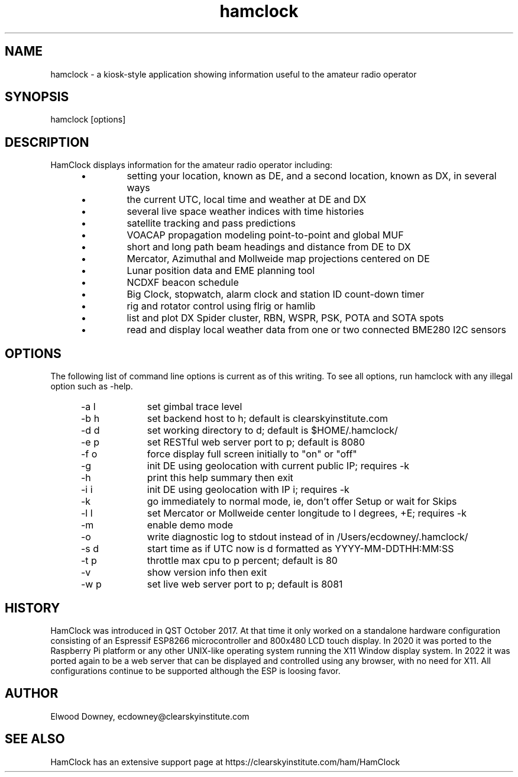 .TH hamclock 1
.na
.nh

.SH NAME
hamclock \- a kiosk-style application showing information useful to the amateur radio operator

.SH SYNOPSIS
hamclock [options]

.SH DESCRIPTION
HamClock displays information for the amateur radio operator including:
.RS 5
.IP \(bu
setting your location, known as DE, and a second location, known as DX, in several ways
.IP \(bu
the current UTC, local time and weather at DE and DX
.IP \(bu
several live space weather indices with time histories
.IP \(bu
satellite tracking and pass predictions
.IP \(bu
VOACAP propagation modeling point-to-point and global MUF
.IP \(bu
short and long path beam headings and distance from DE to DX
.IP \(bu
Mercator, Azimuthal and Mollweide map projections centered on DE
.IP \(bu
Lunar position data and EME planning tool
.IP \(bu
NCDXF beacon schedule
.IP \(bu
Big Clock, stopwatch, alarm clock and station ID count-down timer
.IP \(bu
rig and rotator control using flrig or hamlib
.IP \(bu
list and plot DX Spider cluster, RBN, WSPR, PSK, POTA and SOTA spots
.IP \(bu
read and display local weather data from one or two connected BME280 I2C sensors
.RE

.SH OPTIONS
The following list of command line options is current as of this writing.
To see all options, run hamclock with any illegal option such as -help.
.RS 5
.TP 10
-a l
set gimbal trace level
.TP
-b h
set backend host to h; default is clearskyinstitute.com
.TP
-d d
set working directory to d; default is $HOME/.hamclock/
.TP
-e p
set RESTful web server port to p; default is 8080
.TP
-f o
force display full screen initially to "on" or "off"
.TP
-g  
init DE using geolocation with current public IP; requires -k
.TP
-h  
print this help summary then exit
.TP
-i i
init DE using geolocation with IP i; requires -k
.TP
-k  
go immediately to normal mode, ie, don't offer Setup or wait for Skips
.TP
-l l
set Mercator or Mollweide center longitude to l degrees, +E; requires -k
.TP
-m  
enable demo mode
.TP
-o  
write diagnostic log to stdout instead of in /Users/ecdowney/.hamclock/
.TP
-s d
start time as if UTC now is d formatted as YYYY-MM-DDTHH:MM:SS
.TP
-t p
throttle max cpu to p percent; default is 80
.TP
-v
show version info then exit
.TP
-w p
set live web server port to p; default is 8081
.RE


.SH HISTORY
HamClock was introduced in QST October 2017. 
At that time it only worked on a standalone hardware configuration consisting of an Espressif ESP8266
microcontroller and 800x480 LCD touch display. 
In 2020 it was ported to the Raspberry Pi platform or any other UNIX-like operating system
running the X11 Window display system.
In 2022 it was ported again to be a web server that can be displayed and controlled
using any browser, with no need for X11.
All configurations continue to be supported although the ESP is loosing favor.

.SH AUTHOR
Elwood Downey, ecdowney@clearskyinstitute.com

.SH SEE ALSO
HamClock has an extensive support page at https://clearskyinstitute.com/ham/HamClock
